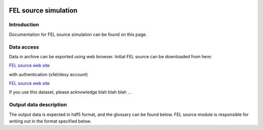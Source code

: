 .. _fel_source_simulation:

.. image:: _static/undulator.png
    :scale: 33 %

=================
FEL source simulation
=================

Introduction
-----------------

Documentation for FEL source simulation can be found on this page.

Data access
-----------------

Data in archive can be exported using web browser. Initial FEL source can be downloaded from here:

`FEL source web site <http://dcache-door-photon03.desy.de:2980/>`_

with authentication (xfel/desy account)

`FEL source web site <https://dcache-door-photon03:2880/XFEL/2014/SIM/>`_

If you use this dataset, please acknowledge blah blah blah ...

Output data description
-----------------

The output data is expected in hdf5 format, and the glossary can be found below. FEL source module is responsible for writing out in the format specified below.

 
